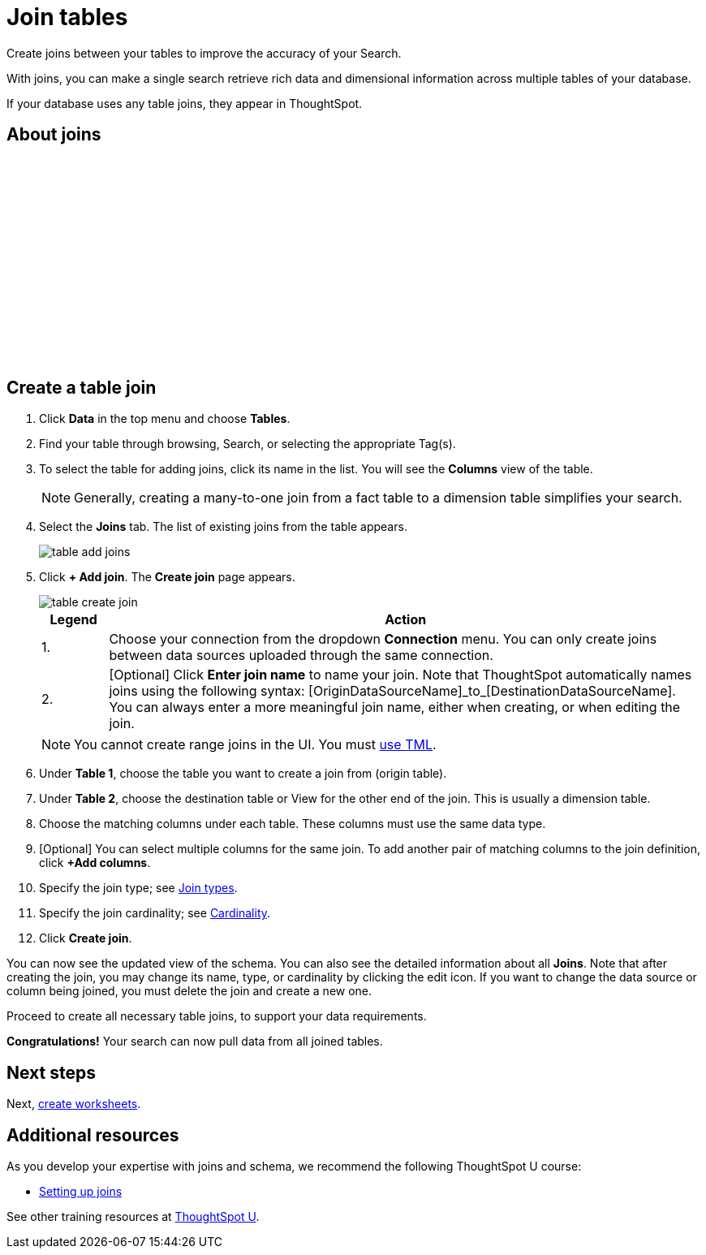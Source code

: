 = Join tables
:last_updated: 5/22/2020
:linkattrs:
:experimental:
:page-layout: default-cloud
:page-aliases: /admin/ts-cloud/tables-join.adoc
:description: Create joins between your tables to improve the accuracy of your Search.

Create joins between your tables to improve the accuracy of your Search.

With joins, you can make a single search retrieve rich data and dimensional information across multiple tables of your database.

If your database uses any table joins, they appear in ThoughtSpot.

== About joins

+++<script src="https://fast.wistia.com/embed/medias/vyffltai66.jsonp" async></script><script src="https://fast.wistia.com/assets/external/E-v1.js" async></script><span class="wistia_embed wistia_async_vyffltai66 popover=true popoverAnimateThumbnail=true popoverBorderColor=4E55FD popoverBorderWidth=2" style="display:inline-block;height:252px;position:relative;width:450px">&nbsp;</span>+++

== Create a table join

. Click *Data* in the top menu and choose *Tables*.
. Find your table through browsing, Search, or selecting the appropriate Tag(s).
. To select the table for adding joins, click its name in the list.
You will see the *Columns* view of the table.
+
NOTE: Generally, creating a many-to-one join from a fact table to a dimension table simplifies your search.

. Select the *Joins* tab.
The list of existing joins from the table appears.
+
image:table-add-joins.png[]

. Click *+ Add join*.
The *Create join* page appears.
+
image::table-create-join.png[]
+
[options="header",cols="10%,90%"]
|===
| Legend | Action

| 1. | Choose your connection from the dropdown *Connection* menu. You can only create joins between data sources uploaded through the same connection.

| 2. | [Optional] Click *Enter join name* to name your join. Note that ThoughtSpot automatically names joins using the following syntax: [OriginDataSourceName]\_to_[DestinationDataSourceName]. You can always enter a more meaningful join name, either when creating, or when editing the join.
|===
+
NOTE: You cannot create range joins in the UI. You must xref:tml.adoc#table-join-functionality[use TML].
. Under *Table 1*, choose the table you want to create a join from (origin table).
. Under *Table 2*, choose the destination table or View for the other end of the join.
This is usually a dimension table.
. Choose the matching columns under each table.
These columns must use the same data type.
. [Optional] You can select multiple columns for the same join.
To add another pair of matching columns to the join definition, click *+Add columns*.
. Specify the join type;
see xref:join-add.adoc#join-type[Join types].
. Specify the join cardinality;
see xref:join-add.adoc#join-cardinality[Cardinality].
. Click *Create join*.

You can now see the updated view of the schema.
You can also see the detailed information about all *Joins*.
Note that after creating the join, you may change its name, type, or cardinality by clicking the edit icon.
If you want to change the data source or column being joined, you must delete the join and create a new one.

Proceed to create all necessary table joins, to support your data requirements.

*Congratulations!* Your search can now pull data from all joined tables.

== Next steps

Next, xref:worksheet-create.adoc[create worksheets].

== Additional resources

As you develop your expertise with joins and schema, we recommend the following ThoughtSpot U course:

* https://training.thoughtspot.com/1-setting-up-joins[Setting up joins]

See other training resources at https://training.thoughtspot.com[ThoughtSpot U^].
